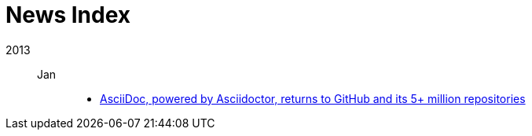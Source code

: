 = News Index

2013::

Jan:::
- link:asciidoctor-announcement.adoc[AsciiDoc, powered by Asciidoctor, returns to GitHub and its 5+ million repositories]
